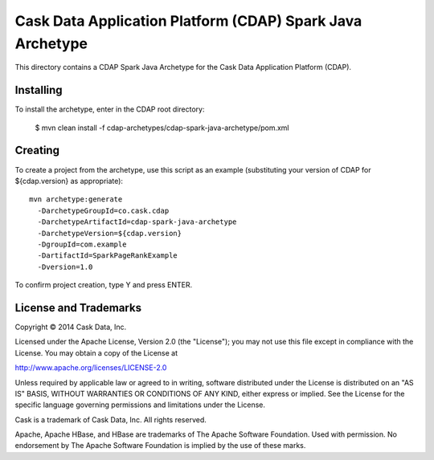 ==========================================================
Cask Data Application Platform (CDAP) Spark Java Archetype
==========================================================

This directory contains a CDAP Spark Java Archetype for the Cask Data Application Platform (CDAP).


Installing
==========

To install the archetype, enter in the CDAP root directory:

  $ mvn clean install -f cdap-archetypes/cdap-spark-java-archetype/pom.xml


Creating
========

To create a project from the archetype, use this script as an example
(substituting your version of CDAP for ${cdap.version} as appropriate)::

  mvn archetype:generate 					
    -DarchetypeGroupId=co.cask.cdap 			
    -DarchetypeArtifactId=cdap-spark-java-archetype 	
    -DarchetypeVersion=${cdap.version}
    -DgroupId=com.example
    -DartifactId=SparkPageRankExample
    -Dversion=1.0						

To confirm project creation, type Y and press ENTER.


License and Trademarks
======================

Copyright © 2014 Cask Data, Inc.

Licensed under the Apache License, Version 2.0 (the "License"); you may not use this file except
in compliance with the License. You may obtain a copy of the License at

http://www.apache.org/licenses/LICENSE-2.0

Unless required by applicable law or agreed to in writing, software distributed under the 
License is distributed on an "AS IS" BASIS, WITHOUT WARRANTIES OR CONDITIONS OF ANY KIND, 
either express or implied. See the License for the specific language governing permissions 
and limitations under the License.

Cask is a trademark of Cask Data, Inc. All rights reserved.

Apache, Apache HBase, and HBase are trademarks of The Apache Software Foundation. Used with
permission. No endorsement by The Apache Software Foundation is implied by the use of these marks.
